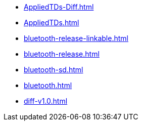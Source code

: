 * https://commoncriteria.github.io/bluetooth/master/AppliedTDs-Diff.html[AppliedTDs-Diff.html]
* https://commoncriteria.github.io/bluetooth/master/AppliedTDs.html[AppliedTDs.html]
* https://commoncriteria.github.io/bluetooth/master/bluetooth-release-linkable.html[bluetooth-release-linkable.html]
* https://commoncriteria.github.io/bluetooth/master/bluetooth-release.html[bluetooth-release.html]
* https://commoncriteria.github.io/bluetooth/master/bluetooth-sd.html[bluetooth-sd.html]
* https://commoncriteria.github.io/bluetooth/master/bluetooth.html[bluetooth.html]
* https://commoncriteria.github.io/bluetooth/master/diff-v1.0.html[diff-v1.0.html]
